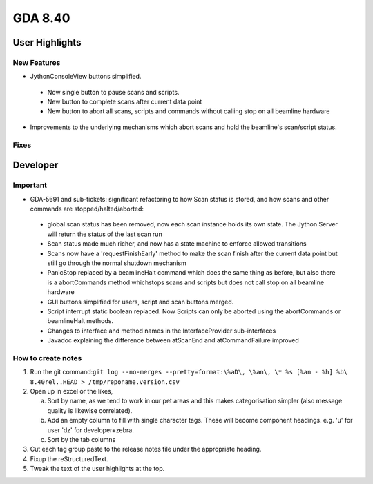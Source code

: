 GDA 8.40
========

User Highlights
---------------

New Features
~~~~~~~~~~~~

* JythonConsoleView buttons simplified.

 - Now single button to pause scans and scripts.
 - New button to complete scans after current data point
 - New button to abort all scans, scripts and commands without calling stop on all beamline hardware

* Improvements to the underlying mechanisms which abort scans and hold the beamline's scan/script status.

Fixes
~~~~~

Developer
---------

Important
~~~~~~~~~

* GDA-5691 and sub-tickets: significant refactoring to how Scan status is stored, and how scans and other commands are stopped/halted/aborted:

 - global scan status has been removed, now each scan instance holds its own state. The Jython Server will return the status of the last scan run
 - Scan status made much richer, and now has a state machine to enforce allowed transitions
 - Scans now have a 'requestFinishEarly' method to make the scan finish after the current data point but still go through the normal shutdown mechanism
 - PanicStop replaced by a beamlineHalt command which does the same thing as before, but also there is a abortCommands method whichstops scans and scripts but does not call stop on all beamline hardware
 - GUI buttons simplified for users, script and scan buttons merged.
 - Script interrupt static boolean replaced. Now Scripts can only be aborted using the abortCommands or beamlineHalt methods.
 - Changes to interface and method names in the InterfaceProvider sub-interfaces
 - Javadoc explaining the difference between atScanEnd and atCommandFailure improved 



How to create notes
~~~~~~~~~~~~~~~~~~~

1. Run the git command:``git log --no-merges --pretty=format:\%aD\, \%an\, \* %s [%an - %h] %b\ 8.40rel..HEAD > /tmp/reponame.version.csv``

2. Open up in excel or the likes,
   
   a. Sort by name, as we tend to work in our pet areas and this makes categorisation simpler (also message quality is likewise correlated).
   b. Add an empty column to fill with single character tags. These will become component headings. e.g.  'u' for user 'dz' for developer+zebra.
   c. Sort by the tab columns

3. Cut each tag group paste to the release notes file under the appropriate heading.

4. Fixup the reStructuredText.

5. Tweak the text of the user highlights at the top.


